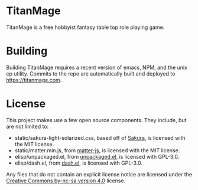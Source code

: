 * TitanMage

TitanMage is a free hobbyist fantasy table top role playing game.

* Building

Building TitanMage requires a recent version of emacs, NPM, and the unix cp utility. Commits to the repo are automatically built and deployed to https://titanmage.com.

* License

This project makes use a few open source components. They include, but are not limited to:
- static/sakura-light-solarized.css, based off of [[https://github.com/oxalorg/sakura][Sakura]], is licensed with the MIT license.
- static/matter.min.js, from [[https://github.com/liabru/matter-js][matter-js]], is licensed with the MIT license.
- elisp/unpackaged.el, from [[https://github.com/alphapapa/unpackaged.el#export-to-html-with-useful-anchors][unpackaged.el,]] is licensed with GPL-3.0.
- elisp/dash.el, from [[https://github.com/magnars/dash.el][dash.el]], is licensed with GPL-3.0.

Any files that do not contain an explicit license notice are licensed under the [[https://creativecommons.org/licenses/by-nc-sa/4.0/][Creative Commons by-nc-sa version 4.0]] license.
